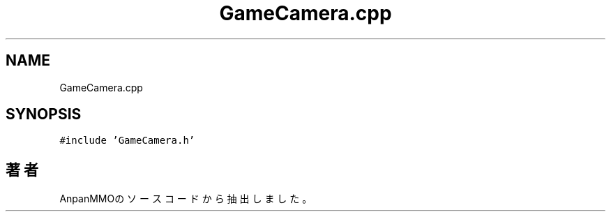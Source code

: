 .TH "GameCamera.cpp" 3 "2018年12月21日(金)" "AnpanMMO" \" -*- nroff -*-
.ad l
.nh
.SH NAME
GameCamera.cpp
.SH SYNOPSIS
.br
.PP
\fC#include 'GameCamera\&.h'\fP
.br

.SH "著者"
.PP 
 AnpanMMOのソースコードから抽出しました。
